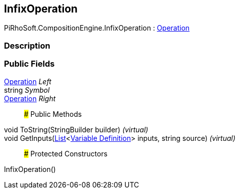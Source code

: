 [#reference/infix-operation]

## InfixOperation

PiRhoSoft.CompositionEngine.InfixOperation : <<manual/operation,Operation>>

### Description

### Public Fields

<<manual/operation,Operation>> _Left_::

string _Symbol_::

<<manual/operation,Operation>> _Right_::

### Public Methods

void ToString(StringBuilder builder) _(virtual)_::

void GetInputs(https://docs.microsoft.com/en-us/dotnet/api/System.Collections.Generic.List-1[List^]<<<manual/variable-definition,Variable Definition>>> inputs, string source) _(virtual)_::

### Protected Constructors

InfixOperation()::